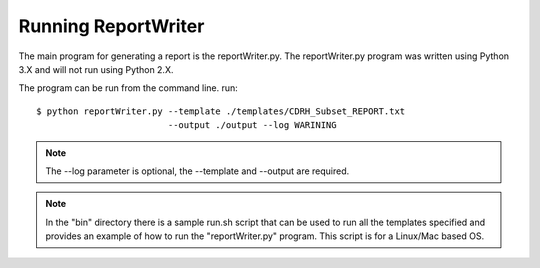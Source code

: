 Running ReportWriter
***********************************************************
The main program for generating a report is the reportWriter.py. The
reportWriter.py program was written using Python 3.X and will not run using
Python 2.X.

The program can be run from the command line. run::

    $ python reportWriter.py --template ./templates/CDRH_Subset_REPORT.txt
                             --output ./output --log WARINING

.. note::
    The --log parameter is optional, the --template and --output are required.

.. note::
    In the "bin" directory there is a sample run.sh script that can be used
    to run all the templates specified and provides an example of how to
    run the "reportWriter.py" program. This script is for a Linux/Mac based
    OS.
